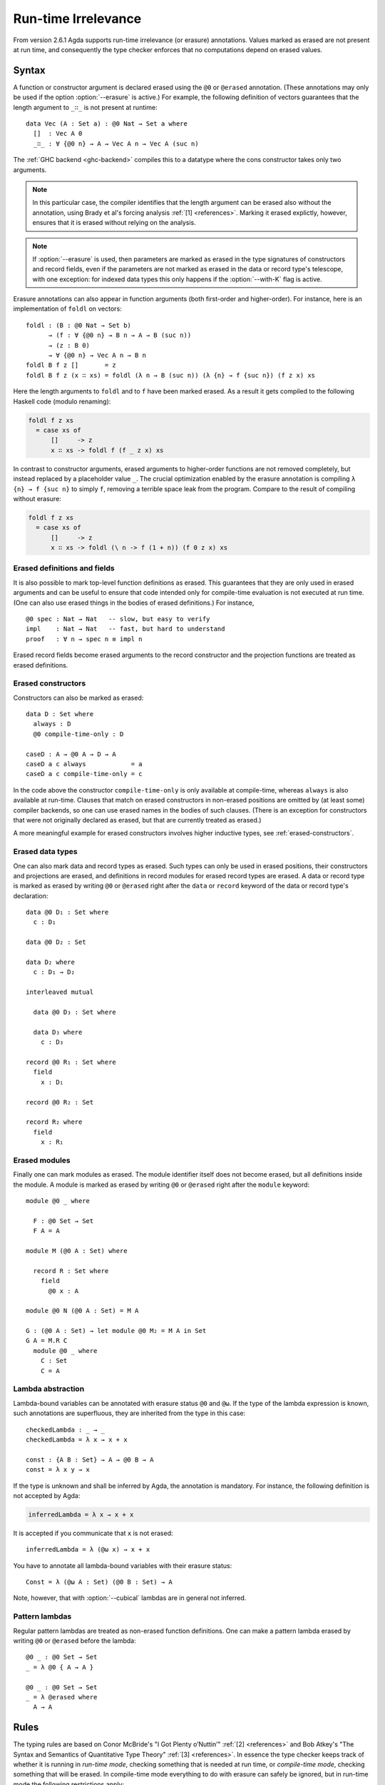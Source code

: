 ..
  ::

  {-# OPTIONS --erasure #-}

  module language.runtime-irrelevance where

  open import Agda.Primitive
  open import Agda.Builtin.Equality
  open import Agda.Builtin.Nat
  open import Agda.Builtin.List

  private
    variable
      a b : Level
      A B : Set a

.. _runtime-irrelevance:

********************
Run-time Irrelevance
********************

From version 2.6.1 Agda supports run-time irrelevance (or erasure) annotations. Values marked as
erased are not present at run time, and consequently the type checker enforces that no computations
depend on erased values.

Syntax
======

A function or constructor argument is declared erased using the ``@0`` or ``@erased`` annotation.
(These annotations may only be used if the option :option:`--erasure` is active.)
For example, the following definition of vectors guarantees that the length argument to ``_∷_`` is not
present at runtime::

  data Vec (A : Set a) : @0 Nat → Set a where
    []  : Vec A 0
    _∷_ : ∀ {@0 n} → A → Vec A n → Vec A (suc n)

The :ref:`GHC backend <ghc-backend>` compiles this to a datatype where the cons constructor takes only two
arguments.

.. note::
  In this particular case, the compiler identifies that the length argument can be erased also without the
  annotation, using Brady et al's forcing analysis :ref:`[1] <references>`. Marking it erased explictly, however,
  ensures that it is erased without relying on the analysis.

.. note::
  If :option:`--erasure` is used, then parameters are marked as erased
  in the type signatures of constructors and record fields, even if
  the parameters are not marked as erased in the data or record type's
  telescope, with one exception: for indexed data types this only
  happens if the :option:`--with-K` flag is active.

Erasure annotations can also appear in function arguments (both first-order and higher-order). For instance, here is
an implementation of ``foldl`` on vectors::

  foldl : (B : @0 Nat → Set b)
        → (f : ∀ {@0 n} → B n → A → B (suc n))
        → (z : B 0)
        → ∀ {@0 n} → Vec A n → B n
  foldl B f z []       = z
  foldl B f z (x ∷ xs) = foldl (λ n → B (suc n)) (λ {n} → f {suc n}) (f z x) xs

Here the length arguments to ``foldl`` and to ``f`` have been marked erased. As a result it gets compiled to the following
Haskell code (modulo renaming):

.. code-block:: text

  foldl f z xs
    = case xs of
        []     -> z
        x ∷ xs -> foldl f (f _ z x) xs

In contrast to constructor arguments, erased arguments to higher-order functions are not removed completely, but
instead replaced by a placeholder value ``_``. The crucial optimization enabled by the erasure annotation is compiling
``λ {n} → f {suc n}`` to simply ``f``, removing a terrible space leak from the program. Compare to the result of
compiling without erasure:

.. code-block:: text

  foldl f z xs
    = case xs of
        []     -> z
        x ∷ xs -> foldl (\ n -> f (1 + n)) (f 0 z x) xs

Erased definitions and fields
-----------------------------

It is also possible to mark top-level function definitions as erased. This
guarantees that they are only used in erased arguments and can be
useful to ensure that code intended only for compile-time evaluation
is not executed at run time. (One can also use erased things in the
bodies of erased definitions.) For instance,

::

  @0 spec : Nat → Nat   -- slow, but easy to verify
  impl    : Nat → Nat   -- fast, but hard to understand
  proof   : ∀ n → spec n ≡ impl n

..
  ::
  spec  n = n
  impl  n = n
  proof n = refl

Erased record fields become erased arguments to the record constructor and the projection functions
are treated as erased definitions.

Erased constructors
-------------------

Constructors can also be marked as erased::

  data D : Set where
    always : D
    @0 compile-time-only : D

  caseD : A → @0 A → D → A
  caseD a c always            = a
  caseD a c compile-time-only = c

In the code above the constructor ``compile-time-only`` is only available at
compile-time, whereas ``always`` is also available at run-time. Clauses
that match on erased constructors in non-erased positions are omitted
by (at least some) compiler backends, so one can use erased names in
the bodies of such clauses. (There is an exception for constructors
that were not originally declared as erased, but that are currently
treated as erased.)

A more meaningful example for erased constructors involves higher inductive types,
see :ref:`erased-constructors`.

Erased data types
-----------------

One can also mark data and record types as erased. Such types can only
be used in erased positions, their constructors and projections are
erased, and definitions in record modules for erased record types are
erased. A data or record type is marked as erased by writing ``@0`` or
``@erased`` right after the ``data`` or ``record`` keyword of the data
or record type's declaration:

::

  data @0 D₁ : Set where
    c : D₁

  data @0 D₂ : Set

  data D₂ where
    c : D₁ → D₂

  interleaved mutual

    data @0 D₃ : Set where

    data D₃ where
      c : D₃

  record @0 R₁ : Set where
    field
      x : D₁

  record @0 R₂ : Set

  record R₂ where
    field
      x : R₁

Erased modules
--------------

Finally one can mark modules as erased. The module identifier itself
does not become erased, but all definitions inside the module. A
module is marked as erased by writing ``@0`` or ``@erased`` right
after the ``module`` keyword:

::

  module @0 _ where

    F : @0 Set → Set
    F A = A

  module M (@0 A : Set) where

    record R : Set where
      field
        @0 x : A

  module @0 N (@0 A : Set) = M A

  G : (@0 A : Set) → let module @0 M₂ = M A in Set
  G A = M.R C
    module @0 _ where
      C : Set
      C = A

.. _erased-lambda:

Lambda abstraction
------------------

Lambda-bound variables can be annotated with erasure status ``@0`` and ``@ω``.
If the type of the lambda expression is known, such annotations are superfluous,
they are inherited from the type in this case::

  checkedLambda : _ → _
  checkedLambda = λ x → x + x

  const : {A B : Set} → A → @0 B → A
  const = λ x y → x

If the type is unknown and shall be inferred by Agda, the annotation is mandatory.
For instance, the following definition is not accepted by Agda:

.. code-block:: agda

  inferredLambda = λ x → x + x

It is accepted if you communicate that ``x`` is not erased::

  inferredLambda = λ (@ω x) → x + x

You have to annotate all lambda-bound variables with their erasure status::

  Const = λ (@ω A : Set) (@0 B : Set) → A

Note, however, that with :option:`--cubical` lambdas are in general not inferred.

Pattern lambdas
---------------

Regular pattern lambdas are treated as non-erased function definitions.
One can make a pattern lambda erased by writing ``@0`` or ``@erased`` before the lambda:

::

  @0 _ : @0 Set → Set
  _ = λ @0 { A → A }

  @0 _ : @0 Set → Set
  _ = λ @erased where
    A → A


.. _run-time-irrelevance-rules:

Rules
=====

The typing rules are based on Conor McBride's "I Got Plenty o’Nuttin’" :ref:`[2] <references>` and
Bob Atkey's "The Syntax and Semantics of Quantitative Type Theory" :ref:`[3] <references>`. In
essence the type checker keeps track of whether it is running in *run-time mode*, checking something
that is needed at run time, or *compile-time mode*, checking something that will be erased. In
compile-time mode everything to do with erasure can safely be ignored, but in run-time mode the
following restrictions apply:

- Cannot use erased variables or definitions.
- Cannot pattern match on erased arguments, unless there is at most
  one valid case. If :option:`--without-K` is enabled and there is one
  valid case, then there are further restrictions:

  - The constructor's data or record type must not be indexed.
  - If the type is anything but a record type with η-equality, then
    the option :option:`--erased-matches` must be enabled.

Consider the function ``foo`` taking an erased vector argument:

.. code-block:: agda

  foo : (n : Nat) (@0 xs : Vec Nat n) → Nat
  foo zero    []       = 0
  foo (suc n) (x ∷ xs) = foo n xs

This is okay (when the K rule is on), since after matching on the
length, the matching on the vector does not provide any computational
information, and any variables in the pattern (``x`` and ``xs`` in
this case) are marked erased in turn. On the other hand, if we don't
match on the length first, the type checker complains:

.. code-block:: agda

  foo : (n : Nat) (@0 xs : Vec Nat n) → Nat
  foo n []       = 0
  foo n (x ∷ xs) = foo _ xs
  -- Error: Cannot branch on erased argument of datatype Vec Nat n

The type checker enters compile-time mode when

- checking erased arguments to a constructor, function or module
  application,
- checking the body of an erased definition (including an erased
  module application),
- checking the body of a clause that matches (in a non-erased
  position) on a constructor that was originally defined as erased (it
  does not suffice for the constructor to be currently treated as
  erased),
- checking the domain of an erased Π type, or
- checking a type, i.e. when moving to the right of a ``:``, with some
  exceptions:

  - Compile-time mode is not entered for the domains of non-erased Π
    types.
  - If the K rule is off then compile-time mode is not entered for
    non-erased constructors (of fibrant type) or record fields.

Note that the type checker does not enter compile-time mode based on
the type a term is checked against (except that a distinction is
sometimes made between fibrant and non-fibrant types). In particular,
checking a term against ``Set`` does not trigger compile-time mode.

There is also a *hard compile-time mode*. In this mode all definitions
are treated as erased. The hard compile-time mode is entered when an
erased definition is checked.

Unnamed and named `where` modules in erased context are always checked in hard compile-time mode.

The type-checker switches from compile-time mode to run-time mode for
certain expressions/declarations if it is not in the hard compile-time
mode:

- Absurd lambdas.
- Non-erased pattern lambdas.
- Non-erased module definitions ("``module M … = …``") or applications
  ("``M …``").
- Applications of ``♯`` (see :ref:`old-coinduction`).

The reflection API provides a primitive function
`workOnTypes : TC A → TC A` that manually switches the type-checker
from run-time mode to compile-time mode.

.. _references:

References
==========

[1] Brady, Edwin, Conor McBride, and James McKinna. "Inductive Families Need Not Store Their Indices."
International Workshop on Types for Proofs and Programs. Springer, Berlin, Heidelberg, 2003.

[2] McBride, Conor. `"I Got Plenty o’Nuttin’." <https://personal.cis.strath.ac.uk/conor.mcbride/PlentyO-CR.pdf>`_
A List of Successes That Can Change the World. Springer, Cham, 2016.

[3] Atkey, Robert. `"The Syntax and Semantics of Quantitative Type Theory" <https://bentnib.org/quantitative-type-theory.html>`_.
In LICS '18: Oxford, United Kingdom. 2018.
